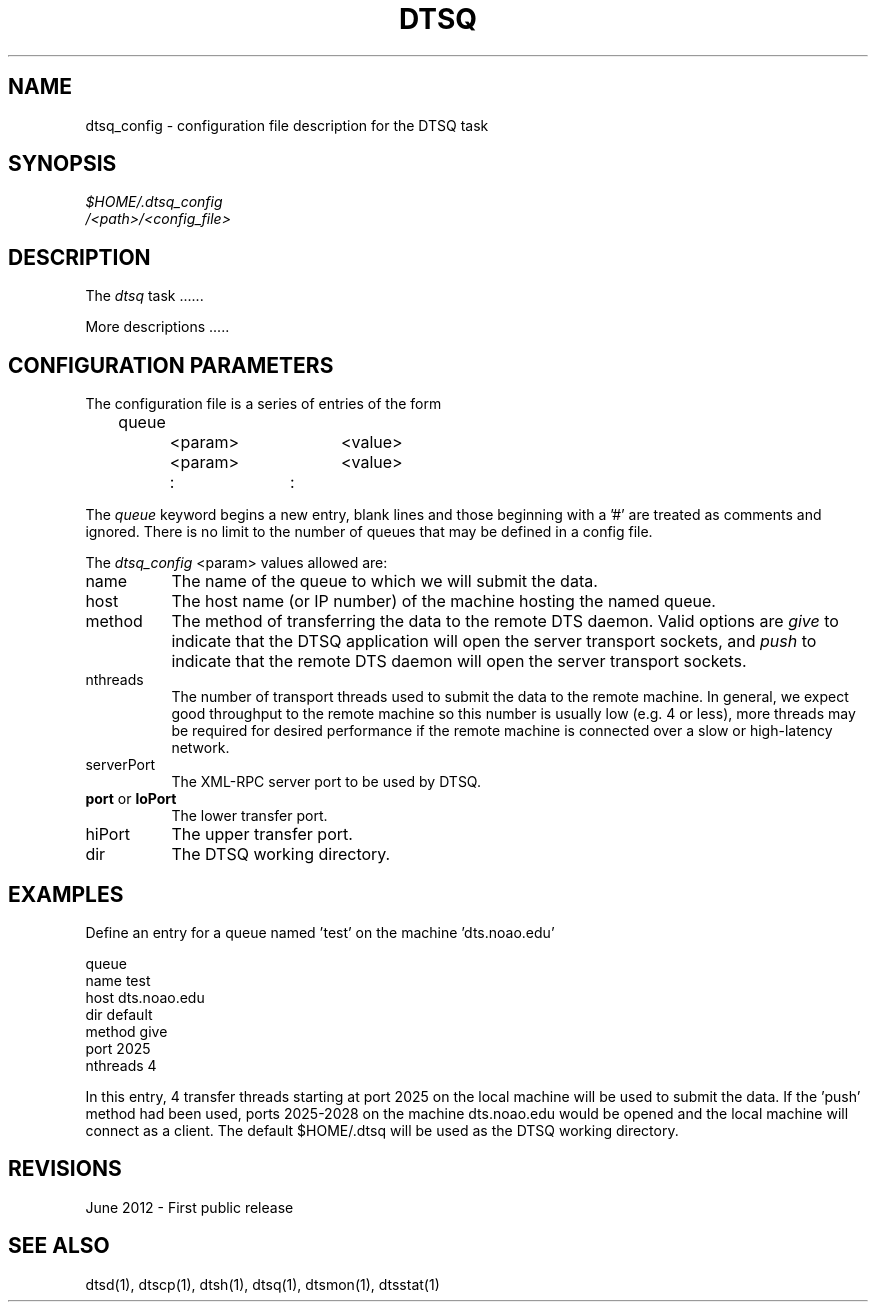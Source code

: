 .\" @(#)dtsq_config.1 1.0 June-2012 MJF
.TH DTSQ 1 "June 2012" "NOAO Data Transport System"
.SH NAME
dtsq_config \- configuration file description for the DTSQ task
.SH SYNOPSIS
.TP 0
\fI$HOME/.dtsq_config\fP
\fI/<path>/<config_file>\fP

.SH DESCRIPTION
The \fIdtsq\fP task ......
.PP
More descriptions .....



.SH CONFIGURATION PARAMETERS
.PP
The configuration file is a series of entries of the form
.nf

	queue
		<param>		<value>
		<param>		<value>
		   :		   :

.fi
The \fIqueue\fP keyword begins a new entry, blank lines and those beginning
with a '#' are treated as comments and ignored.  There is no limit to the
number of queues that may be defined in a config file.
.PP
The \fIdtsq_config\fP <param> values allowed are:

.TP 8
\fRname\fR
The name of the queue to which we will submit the data.
.TP 8
\fRhost\fR
The host name (or IP number) of the machine hosting the named queue.
.TP 8
\fRmethod\fR
The method of transferring the data to the remote DTS daemon.  Valid options
are \fIgive\fP to indicate that the DTSQ application will open the server
transport sockets, and \fIpush\fP to indicate that the remote DTS daemon will
open the server transport sockets.
.TP 8
\fRnthreads\fR
The number of transport threads used to submit the data to the remote
machine.  In general, we expect good throughput to the remote machine so
this number is usually low (e.g. 4 or less), more threads may be required
for desired performance if the remote machine is connected over a slow
or high-latency network.
.TP 8
\fRserverPort\fR
The XML-RPC server port to be used by DTSQ.
.TP 8
\fBport\fR or \fBloPort\fR
The lower transfer port.
.TP 8
\fRhiPort\fR
The upper transfer port.
.TP 8
\fRdir\fR
The DTSQ working directory.

.SH EXAMPLES
.PP
Define an entry for a queue named 'test' on the machine 'dts.noao.edu'

.nf
    queue 
           name        test
           host        dts.noao.edu
           dir         default
           method      give
           port        2025
           nthreads    4
.fi
.PP
In this entry, 4 transfer threads starting at port 2025 on the local 
machine will be used to submit the data.  If the 'push' method had been
used, ports 2025-2028 on the machine dts.noao.edu would be opened and
the local machine will connect as a client.  The default \fR$HOME/.dtsq\fR
will be used as the DTSQ working directory.

.SH REVISIONS
June 2012 - First public release
.SH "SEE ALSO"
dtsd(1), dtscp(1), dtsh(1), dtsq(1), dtsmon(1), dtsstat(1)
